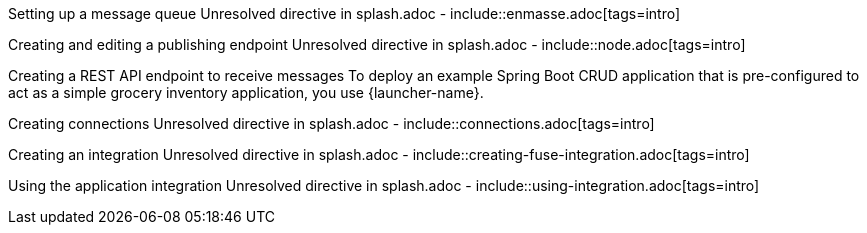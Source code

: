 :enmasse: Red Hat AMQ Online

Setting up a message queue
Unresolved directive in splash.adoc - include::enmasse.adoc[tags=intro]

Creating and editing a publishing endpoint
Unresolved directive in splash.adoc - include::node.adoc[tags=intro]

Creating a REST API endpoint to receive messages
To deploy an example Spring Boot CRUD application that is pre-configured to act as a simple grocery inventory application, you use {launcher-name}.

Creating connections
Unresolved directive in splash.adoc - include::connections.adoc[tags=intro]

Creating an integration
Unresolved directive in splash.adoc - include::creating-fuse-integration.adoc[tags=intro]

Using the application integration
Unresolved directive in splash.adoc - include::using-integration.adoc[tags=intro]
